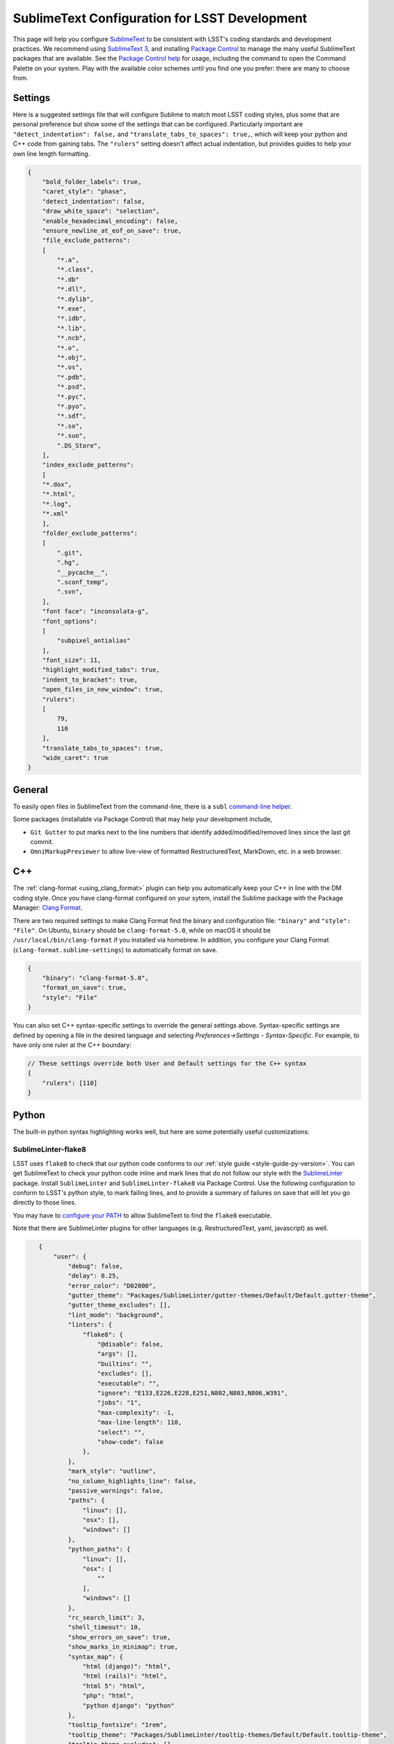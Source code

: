 ##############################################
SublimeText Configuration for LSST Development
##############################################

This page will help you configure `SublimeText <https://www.sublimetext.com/>`_ to be consistent with LSST's coding standards and development practices.
We recommend using `SublimeText 3 <https://www.sublimetext.com/3>`_, and installing `Package Control <https://packagecontrol.io/installation>`_ to manage the many useful SublimeText packages that are available.
See the `Package Control help <https://packagecontrol.io/docs/usage>`_ for usage, including the command to open the Command Palette on your system.
Play with the available color schemes until you find one you prefer: there are many to choose from.

.. _sublime_settings:

Settings
========

Here is a suggested settings file that will configure Sublime to match most LSST coding styles, plus some that are personal preference but show some of the settings that can be configured.
Particularly important are ``"detect_indentation": false,`` and ``"translate_tabs_to_spaces": true,``, which will keep your python and C++ code from gaining tabs.
The ``"rulers"`` setting doesn't affect actual indentation, but provides guides to help your own line length formatting.

.. code-block:: json

    {
        "bold_folder_labels": true,
        "caret_style": "phase",
        "detect_indentation": false,
        "draw_white_space": "selection",
        "enable_hexadecimal_encoding": false,
        "ensure_newline_at_eof_on_save": true,
        "file_exclude_patterns":
        [
            "*.a",
            "*.class",
            "*.db"
            "*.dll",
            "*.dylib",
            "*.exe",
            "*.idb",
            "*.lib",
            "*.ncb",
            "*.o",
            "*.obj",
            "*.os",
            "*.pdb",
            "*.psd",
            "*.pyc",
            "*.pyo",
            "*.sdf",
            "*.so",
            "*.suo",
            ".DS_Store",
        ],
        "index_exclude_patterns":
        [
        "*.dox",
        "*.html",
        "*.log",
        "*.xml"
        ],
        "folder_exclude_patterns":
        [
            ".git",
            ".hg",
            "__pycache__",
            ".sconf_temp",
            ".svn",
        ],
        "font face": "inconsolata-g",
        "font_options":
        [
            "subpixel_antialias"
        ],
        "font_size": 11,
        "highlight_modified_tabs": true,
        "indent_to_bracket": true,
        "open_files_in_new_window": true,
        "rulers":
        [
            79,
            110
        ],
        "translate_tabs_to_spaces": true,
        "wide_caret": true
    }

.. _sublime-general:

General
=======

To easily open files in SublimeText from the command-line, there is a ``subl`` `command-line helper <http://docs.sublimetext.info/en/latest/command_line/command_line.html>`_.

Some packages (installable via Package Control) that may help your development include,

* ``Git Gutter`` to put marks next to the line numbers that identify added/modified/removed lines since the last git commit.
* ``OmniMarkupPreviewer`` to allow live-view of formatted RestructuredText, MarkDown, etc. in a web browser.

.. _sublime-cpp:

C++
===

The  :ref:`clang-format <using_clang_format>` plugin can help you automatically keep your C++ in line with the DM coding style.
Once you have clang-format configured on your sytem, install the Sublime package with the Package Manager: `Clang Format <https://packagecontrol.io/packages/Clang%20Format>`_.

There are two required settings to make Clang Format find the binary and configuration file: ``"binary"`` and ``"style": "File"``.
On Ubuntu, ``binary`` should be ``clang-format-5.0``, while on macOS it should be ``/usr/local/bin/clang-format`` if you installed via homebrew.
In addition, you configure your Clang Format (``clang-format.sublime-settings``) to automatically format on save.

.. code-block:: json

    {
        "binary": "clang-format-5.0",
        "format_on_save": true,
        "style": "File"
    }

You can also set C++ syntax-specific settings to override the general settings above.
Syntax-specific settings are defined by opening a file in the desired language and selecting `Preferences->Settings - Syntax-Specific`.
For example, to have only one ruler at the C++ boundary:

.. code-block:: json

    // These settings override both User and Default settings for the C++ syntax
    {
        "rulers": [110]
    }

.. _sublime-python:

Python
======

The built-in python syntax highlighting works well, but here are some potentially useful customizations:

.. _sublime-python-flake8:

SublimeLinter-flake8
--------------------

LSST uses ``flake8`` to check that our python code conforms to our :ref:`style guide <style-guide-py-version>`.
You can get SublimeText to check your python code inline and mark lines that do not follow our style with the `SublimeLinter <http://www.sublimelinter.com/en/latest/>`_ package.
Install ``SublimeLinter`` and ``SublimeLinter-flake8`` via Package Control.
Use the following configuration to conform to LSST's python style, to mark failing lines, and to provide a summary of failures on save that will let you go directly to those lines.


You may have to `configure your PATH <http://www.sublimelinter.com/en/latest/usage.html#how-linter-executables-are-located>`_ to allow SublimeText to find the ``flake8`` executable.


Note that there are SublimeLinter plugins for other languages (e.g. RestructuredText, yaml, javascript) as well.

.. code-block:: json

    {
        "user": {
            "debug": false,
            "delay": 0.25,
            "error_color": "D02000",
            "gutter_theme": "Packages/SublimeLinter/gutter-themes/Default/Default.gutter-theme",
            "gutter_theme_excludes": [],
            "lint_mode": "background",
            "linters": {
                "flake8": {
                    "@disable": false,
                    "args": [],
                    "builtins": "",
                    "excludes": [],
                    "executable": "",
                    "ignore": "E133,E226,E228,E251,N802,N803,N806,W391",
                    "jobs": "1",
                    "max-complexity": -1,
                    "max-line-length": 110,
                    "select": "",
                    "show-code": false
                },
            },
            "mark_style": "outline",
            "no_column_highlights_line": false,
            "passive_warnings": false,
            "paths": {
                "linux": [],
                "osx": [],
                "windows": []
            },
            "python_paths": {
                "linux": [],
                "osx": [
                    ""
                ],
                "windows": []
            },
            "rc_search_limit": 3,
            "shell_timeout": 10,
            "show_errors_on_save": true,
            "show_marks_in_minimap": true,
            "syntax_map": {
                "html (django)": "html",
                "html (rails)": "html",
                "html 5": "html",
                "php": "html",
                "python django": "python"
            },
            "tooltip_fontsize": "1rem",
            "tooltip_theme": "Packages/SublimeLinter/tooltip-themes/Default/Default.tooltip-theme",
            "tooltip_theme_excludes": [],
            "tooltips": false,
            "warning_color": "DDB700",
            "wrap_find": true
        }
    }


 ``Python PEP8 Autoformat`` lets one bulk reformat a number of python files to match a style.
 Use these settings to match LSST's python style when auto formatting:

.. code-block::

    {
        // list codes for fixes; used by --ignore and --select
        "list-fixes": true,
        // do not fix these errors / warnings (e.g. [ "E501" , "E4" , "W"])
        // LSST style;
        "ignore": ["E133", "E226", "E228", "E251", "N802", "N803", "W391"],
        // Maximum line length
        "max-line-length": 110
    }

.. _sublime-python-whitespace:

Whitespace
----------

The LSST python style guide follows PEP8, meaning 4-spaces, no TABs. The settings file given above will help you maintain this: SublimeText defaults to 4-stops Tabs.

To help find extra end-of-line spaces, install the ``Trailing Spaces`` Package.
An example configuration for it:

.. code-block:: json

    {
        "trailing_spaces_file_max_size": 100000,
        "trailing_spaces_highlight_color": "invalid",
        "trailing_spaces_include_current_line": false,
        "trailing_spaces_include_empty_lines": true
    }

